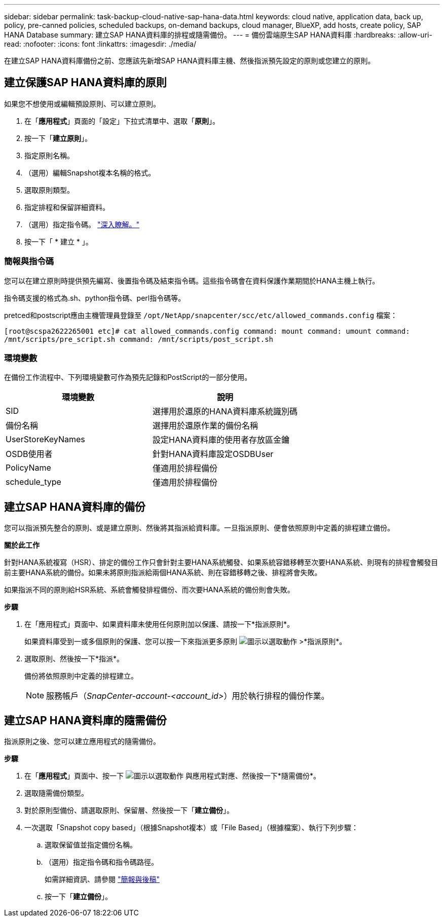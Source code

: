 ---
sidebar: sidebar 
permalink: task-backup-cloud-native-sap-hana-data.html 
keywords: cloud native, application data, back up, policy, pre-canned policies, scheduled backups, on-demand backups, cloud manager, BlueXP, add hosts, create policy, SAP HANA Database 
summary: 建立SAP HANA資料庫的排程或隨需備份。 
---
= 備份雲端原生SAP HANA資料庫
:hardbreaks:
:allow-uri-read: 
:nofooter: 
:icons: font
:linkattrs: 
:imagesdir: ./media/


[role="lead"]
在建立SAP HANA資料庫備份之前、您應該先新增SAP HANA資料庫主機、然後指派預先設定的原則或您建立的原則。



== 建立保護SAP HANA資料庫的原則

如果您不想使用或編輯預設原則、可以建立原則。

. 在「*應用程式*」頁面的「設定」下拉式清單中、選取「*原則*」。
. 按一下「*建立原則*」。
. 指定原則名稱。
. （選用）編輯Snapshot複本名稱的格式。
. 選取原則類型。
. 指定排程和保留詳細資料。
. （選用）指定指令碼。 link:task-backup-cloud-native-sap-hana-data.html#prescripts-and-postscripts["深入瞭解。"]
. 按一下「 * 建立 * 」。




=== 簡報與指令碼

您可以在建立原則時提供預先編寫、後置指令碼及結束指令碼。這些指令碼會在資料保護作業期間於HANA主機上執行。

指令碼支援的格式為.sh、python指令碼、perl指令碼等。

pretced和postscript應由主機管理員登錄至 `/opt/NetApp/snapcenter/scc/etc/allowed_commands.config` 檔案：

`[root@scspa2622265001 etc]# cat allowed_commands.config
command: mount
command: umount
command: /mnt/scripts/pre_script.sh
command: /mnt/scripts/post_script.sh`



=== 環境變數

在備份工作流程中、下列環境變數可作為預先記錄和PostScript的一部分使用。

|===
| 環境變數 | 說明 


 a| 
SID
 a| 
選擇用於還原的HANA資料庫系統識別碼



 a| 
備份名稱
 a| 
選擇用於還原作業的備份名稱



 a| 
UserStoreKeyNames
 a| 
設定HANA資料庫的使用者存放區金鑰



 a| 
OSDB使用者
 a| 
針對HANA資料庫設定OSDBUser



 a| 
PolicyName
 a| 
僅適用於排程備份



 a| 
schedule_type
 a| 
僅適用於排程備份

|===


== 建立SAP HANA資料庫的備份

您可以指派預先整合的原則、或是建立原則、然後將其指派給資料庫。一旦指派原則、便會依照原則中定義的排程建立備份。

*關於此工作*

針對HANA系統複寫（HSR）、排定的備份工作只會針對主要HANA系統觸發、如果系統容錯移轉至次要HANA系統、則現有的排程會觸發目前主要HANA系統的備份。如果未將原則指派給兩個HANA系統、則在容錯移轉之後、排程將會失敗。

如果指派不同的原則給HSR系統、系統會觸發排程備份、而次要HANA系統的備份則會失敗。

*步驟*

. 在「應用程式」頁面中、如果資料庫未使用任何原則加以保護、請按一下*指派原則*。
+
如果資料庫受到一或多個原則的保護、您可以按一下來指派更多原則 image:icon-action.png["圖示以選取動作"] >*指派原則*。

. 選取原則、然後按一下*指派*。
+
備份將依照原則中定義的排程建立。

+

NOTE: 服務帳戶（_SnapCenter-account-<account_id>_）用於執行排程的備份作業。





== 建立SAP HANA資料庫的隨需備份

指派原則之後、您可以建立應用程式的隨需備份。

*步驟*

. 在「*應用程式*」頁面中、按一下 image:icon-action.png["圖示以選取動作"] 與應用程式對應、然後按一下*隨需備份*。
. 選取隨需備份類型。
. 對於原則型備份、請選取原則、保留層、然後按一下「*建立備份*」。
. 一次選取「Snapshot copy based」（根據Snapshot複本）或「File Based」（根據檔案）、執行下列步驟：
+
.. 選取保留值並指定備份名稱。
.. （選用）指定指令碼和指令碼路徑。
+
如需詳細資訊、請參閱 link:task-backup-cloud-native-sap-hana-data.html#prescripts-and-postscripts["簡報與後稿"]

.. 按一下「*建立備份*」。



